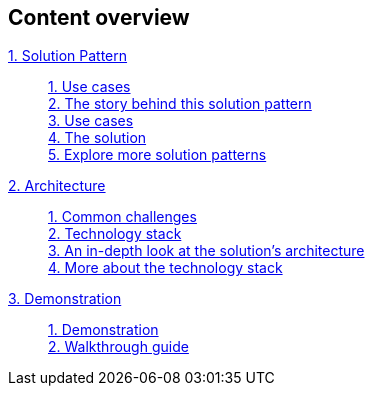 [discrete]
== Content overview

[tabs]
====
xref:index.adoc[{counter:module}. Solution Pattern]::
+ 
xref:index.adoc#use-cases[{counter:submodule1:1}. Use cases] +
xref:01-pattern.adoc#background[{counter:submodule1}. The story behind this solution pattern] +
xref:index.adoc#use-cases[{counter:submodule1}. Use cases] +
xref:01-pattern#solution[{counter:submodule1}. The solution] +
xref:index.adoc#_explore_more_solution_patterns[{counter:submodule1}. Explore more solution patterns]
+
xref:02-architecture.adoc[{counter:module}. Architecture]::
+
xref:02-architecture.adoc#challenges[{counter:submodule2:1}. Common challenges] +
xref:02-architecture.adoc#tech_stack[{counter:submodule2}. Technology stack] +
xref:02-architecture.adoc#in_depth[{counter:submodule2}. An in-depth look at the solution's architecture] +
xref:02-architecture.adoc#more_tech[{counter:submodule2}. More about the technology stack]
+
xref:03-demo.adoc[{counter:module}. Demonstration]::
+
xref:03-demo.adoc[{counter:submodule3:1}. Demonstration] +
xref:03-demo.adoc#demowalkthrough[{counter:submodule3}. Walkthrough guide] 
+
//xref:04-workshop.adoc[{counter:module}. Workshop]::
//+
//xref:04-workshop.adoc#_installing_the_workshop_environment[{counter:submodule4}. Installing the workshop environment] +
//xref:04-workshop.adoc#_delivering_the_workshop[{counter:submodule4}. Delivering the workshop]
====

